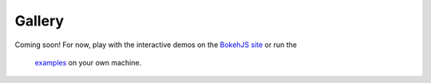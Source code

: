 .. _gallery:

=======
Gallery
=======

Coming soon!  For now, play with the interactive demos on the
`BokehJS site <http://continuumio.github.io/bokehjs/>`_ or run the
 `examples <https://github.com/ContinuumIO/Bokeh/tree/master/examples>`_ on your own machine.

